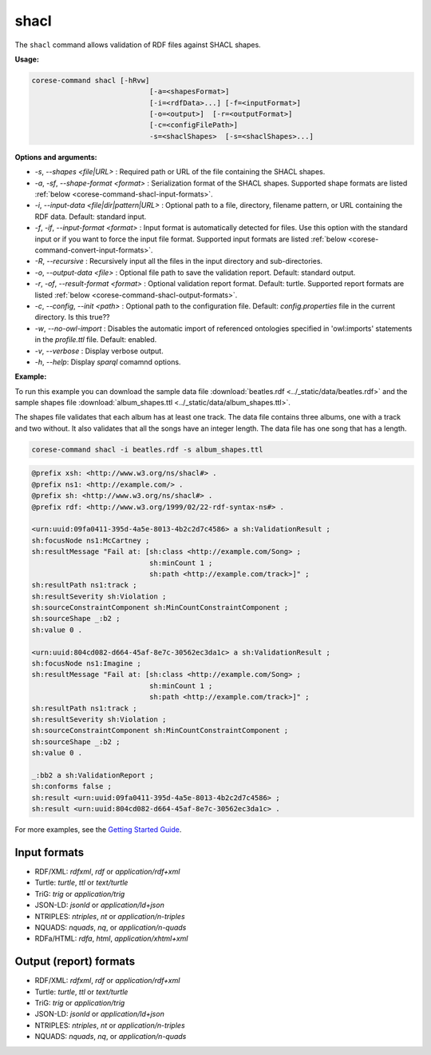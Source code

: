 .. _corese-command-shacl:

shacl
=====

The ``shacl`` command allows validation of RDF files against SHACL shapes.

**Usage:**

.. code-block:: bash

    corese-command shacl [-hRvw]
                                [-a=<shapesFormat>]
                                [-i=<rdfData>...] [-f=<inputFormat>]
                                [-o=<output>]  [-r=<outputFormat>] 
                                [-c=<configFilePath>] 
                                -s=<shaclShapes>  [-s=<shaclShapes>...] 
                               

**Options and arguments:**

- `-s`, `\-\-shapes` `<file|URL>` : Required path or URL of the file containing the SHACL shapes.
- `-a`, `-sf`, `\-\-shape-format` `<format>` : Serialization format of the SHACL shapes. Supported shape formats are listed :ref:`below <corese-command-shacl-input-formats>`.

- `-i`, `\-\-input-data` `<file|dir|pattern|URL>` : Optional path to a file, directory, filename pattern, or URL containing the RDF data. Default: standard input.
- `-f`, `-if`, `\-\-input-format` `<format>` : Input format is automatically detected for files. Use this option with the standard input or if you want to force the input file format. Supported input formats are listed :ref:`below <corese-command-convert-input-formats>`.
- `-R`, `\-\-recursive` : Recursively input all the files in the input directory and sub-directories.

- `-o`, `\-\-output-data` `<file>` : Optional file path to save the validation report. Default: standard output.
- `-r`, `-of`, `\-\-result-format` `<format>` : Optional validation report format. Default: turtle.  Supported report formats are listed :ref:`below <corese-command-shacl-output-formats>`. 

- `-c`,  `\-\-config`, `\-\-init` `<path>` : Optional path to the configuration file. Default: `config.properties` file in the current directory. Is this true??
- `-w`, `\-\-no-owl-import` : Disables the automatic import of referenced ontologies specified in 'owl:imports' statements in the `profile.ttl` file. Default: enabled.

- `-v`, `\-\-verbose` : Display verbose output.
- `-h`, `\-\-help`: Display  `sparql` comamnd options. 



**Example:**

To run this example you can download the sample data file :download:`beatles.rdf <../_static/data/beatles.rdf>` and the sample shapes file :download:`album_shapes.ttl <../_static/data/album_shapes.ttl>`.

The shapes file validates that each album has at least one track. The data file contains three albums, one with a track and two without. It also validates that all the songs have an integer length. The data file has one song that has a length.

.. code-block:: bash

    corese-command shacl -i beatles.rdf -s album_shapes.ttl 


.. code-block:: turtle

    @prefix xsh: <http://www.w3.org/ns/shacl#> .
    @prefix ns1: <http://example.com/> .
    @prefix sh: <http://www.w3.org/ns/shacl#> .
    @prefix rdf: <http://www.w3.org/1999/02/22-rdf-syntax-ns#> .

    <urn:uuid:09fa0411-395d-4a5e-8013-4b2c2d7c4586> a sh:ValidationResult ;
    sh:focusNode ns1:McCartney ;
    sh:resultMessage "Fail at: [sh:class <http://example.com/Song> ;
                                sh:minCount 1 ;
                                sh:path <http://example.com/track>]" ;
    sh:resultPath ns1:track ;
    sh:resultSeverity sh:Violation ;
    sh:sourceConstraintComponent sh:MinCountConstraintComponent ;
    sh:sourceShape _:b2 ;
    sh:value 0 .

    <urn:uuid:804cd082-d664-45af-8e7c-30562ec3da1c> a sh:ValidationResult ;
    sh:focusNode ns1:Imagine ;
    sh:resultMessage "Fail at: [sh:class <http://example.com/Song> ;
                                sh:minCount 1 ;
                                sh:path <http://example.com/track>]" ;
    sh:resultPath ns1:track ;
    sh:resultSeverity sh:Violation ;
    sh:sourceConstraintComponent sh:MinCountConstraintComponent ;
    sh:sourceShape _:b2 ;
    sh:value 0 .

    _:bb2 a sh:ValidationReport ;
    sh:conforms false ;
    sh:result <urn:uuid:09fa0411-395d-4a5e-8013-4b2c2d7c4586> ;
    sh:result <urn:uuid:804cd082-d664-45af-8e7c-30562ec3da1c> .
   

For more examples, see the `Getting Started Guide <../getting%20started/Getting%20Started%20With%20Corese-command.html#the-shacl-command>`_.

.. _corese-command-shacl-input-formats:
Input formats
^^^^^^^^^^^^^^^^

- RDF/XML: `rdfxml`, `rdf` or `application/rdf+xml`
- Turtle: `turtle`, `ttl` or `text/turtle`
- TriG: `trig` or `application/trig`
- JSON-LD: `jsonld` or `application/ld+json`
- NTRIPLES: `ntriples`, `nt` or `application/n-triples`
- NQUADS: `nquads`, `nq`, or `application/n-quads`
- RDFa/HTML: `rdfa`, `html`, `application/xhtml+xml`

.. _corese-command-shacl-output-formats:
Output (report) formats
^^^^^^^^^^^^^^
- RDF/XML: `rdfxml`, `rdf` or `application/rdf+xml`
- Turtle: `turtle`, `ttl` or `text/turtle`
- TriG: `trig` or `application/trig`
- JSON-LD: `jsonld` or `application/ld+json`
- NTRIPLES: `ntriples`, `nt` or `application/n-triples`
- NQUADS: `nquads`, `nq`, or `application/n-quads`

